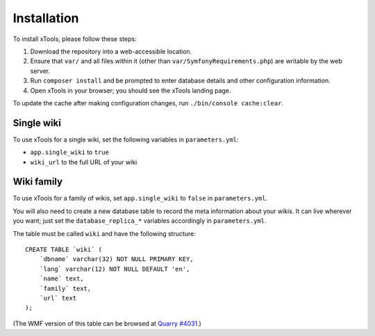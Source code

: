 ************
Installation
************

To install xTools, please follow these steps:

1. Download the repository into a web-accessible location.
2. Ensure that ``var/`` and all files within it (other than ``var/SymfonyRequirements.php``) are writable by the web server.
3. Run ``composer install`` and be prompted to enter database details and other configuration information. 
4. Open xTools in your browser; you should see the xTools landing page.

To update the cache after making configuration changes, run ``./bin/console cache:clear``.

Single wiki
===========

To use xTools for a single wiki, set the following variables in ``parameters.yml``:

* ``app.single_wiki`` to ``true``
* ``wiki_url`` to the full URL of your wiki

Wiki family
===========

To use xTools for a family of wikis, set ``app.single_wiki`` to ``false`` in ``parameters.yml``.

You will also need to create a new database table to record the meta information about your wikis.
It can live wherever you want;
just set the ``database_replica_*`` variables accordingly in ``parameters.yml``.

The table must be called ``wiki`` and have the following structure:
::

    CREATE TABLE `wiki` (
        `dbname` varchar(32) NOT NULL PRIMARY KEY,
        `lang` varchar(12) NOT NULL DEFAULT 'en',
        `name` text,
        `family` text,
        `url` text
    );

(The WMF version of this table can be browsed at `Quarry #4031`_.)

.. _`Quarry #4031`: https://quarry.wmflabs.org/query/4031
